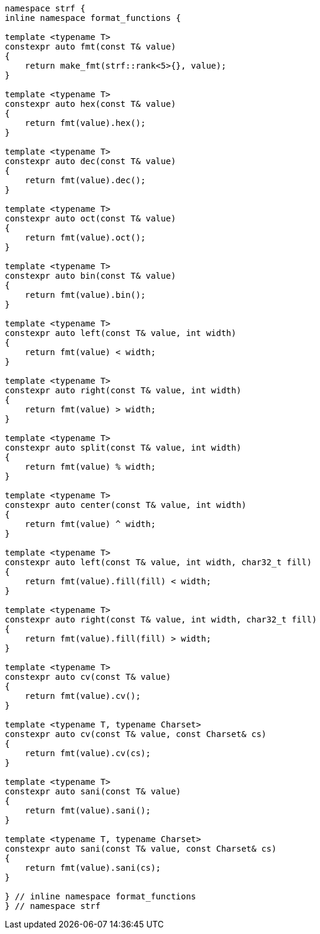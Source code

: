 ////
Distributed under the Boost Software License, Version 1.0.

See accompanying file LICENSE_1_0.txt or copy at
http://www.boost.org/LICENSE_1_0.txt
////
[[format_function_aliases]]
[source,cpp,subs=normal]
----
namespace strf {
inline namespace format_functions {

template <typename T>
constexpr auto fmt(const T& value)
{
    return make_fmt(strf::rank<5>{}, value);
}

template <typename T>
constexpr auto hex(const T& value)
{
    return fmt(value).hex();
}

template <typename T>
constexpr auto dec(const T& value)
{
    return fmt(value).dec();
}

template <typename T>
constexpr auto oct(const T& value)
{
    return fmt(value).oct();
}

template <typename T>
constexpr auto bin(const T& value)
{
    return fmt(value).bin();
}

template <typename T>
constexpr auto left(const T& value, int width)
{
    return fmt(value) < width;
}

template <typename T>
constexpr auto right(const T& value, int width)
{
    return fmt(value) > width;
}

template <typename T>
constexpr auto split(const T& value, int width)
{
    return fmt(value) % width;
}

template <typename T>
constexpr auto center(const T& value, int width)
{
    return fmt(value) ^ width;
}

template <typename T>
constexpr auto left(const T& value, int width, char32_t fill)
{
    return fmt(value).fill(fill) < width;
}

template <typename T>
constexpr auto right(const T& value, int width, char32_t fill)
{
    return fmt(value).fill(fill) > width;
}

template <typename T>
constexpr auto cv(const T& value)
{
    return fmt(value).cv();
}

template <typename T, typename Charset>
constexpr auto cv(const T& value, const Charset& cs)
{
    return fmt(value).cv(cs);
}

template <typename T>
constexpr auto sani(const T& value)
{
    return fmt(value).sani();
}

template <typename T, typename Charset>
constexpr auto sani(const T& value, const Charset& cs)
{
    return fmt(value).sani(cs);
}

} // inline namespace format_functions
} // namespace strf
----
